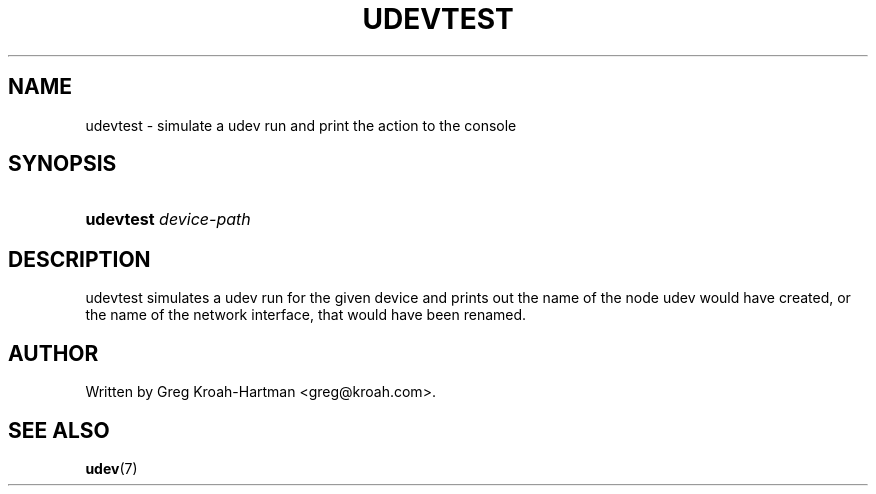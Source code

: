 .\"     Title: udevtest
.\"    Author: 
.\" Generator: DocBook XSL Stylesheets v1.73.1 <http://docbook.sf.net/>
.\"      Date: August 2005
.\"    Manual: udevtest
.\"    Source: udev
.\"
.TH "UDEVTEST" "8" "August 2005" "udev" "udevtest"
.\" disable hyphenation
.nh
.\" disable justification (adjust text to left margin only)
.ad l
.SH "NAME"
udevtest - simulate a udev run and print the action to the console
.SH "SYNOPSIS"
.HP 21
\fBudevtest \fR\fB\fIdevice\-path\fR\fR
.SH "DESCRIPTION"
.PP
udevtest simulates a udev run for the given device and prints out the name of the node udev would have created, or the name of the network interface, that would have been renamed\.
.SH "AUTHOR"
.PP
Written by Greg Kroah\-Hartman
<greg@kroah\.com>\.
.SH "SEE ALSO"
.PP
\fBudev\fR(7)
